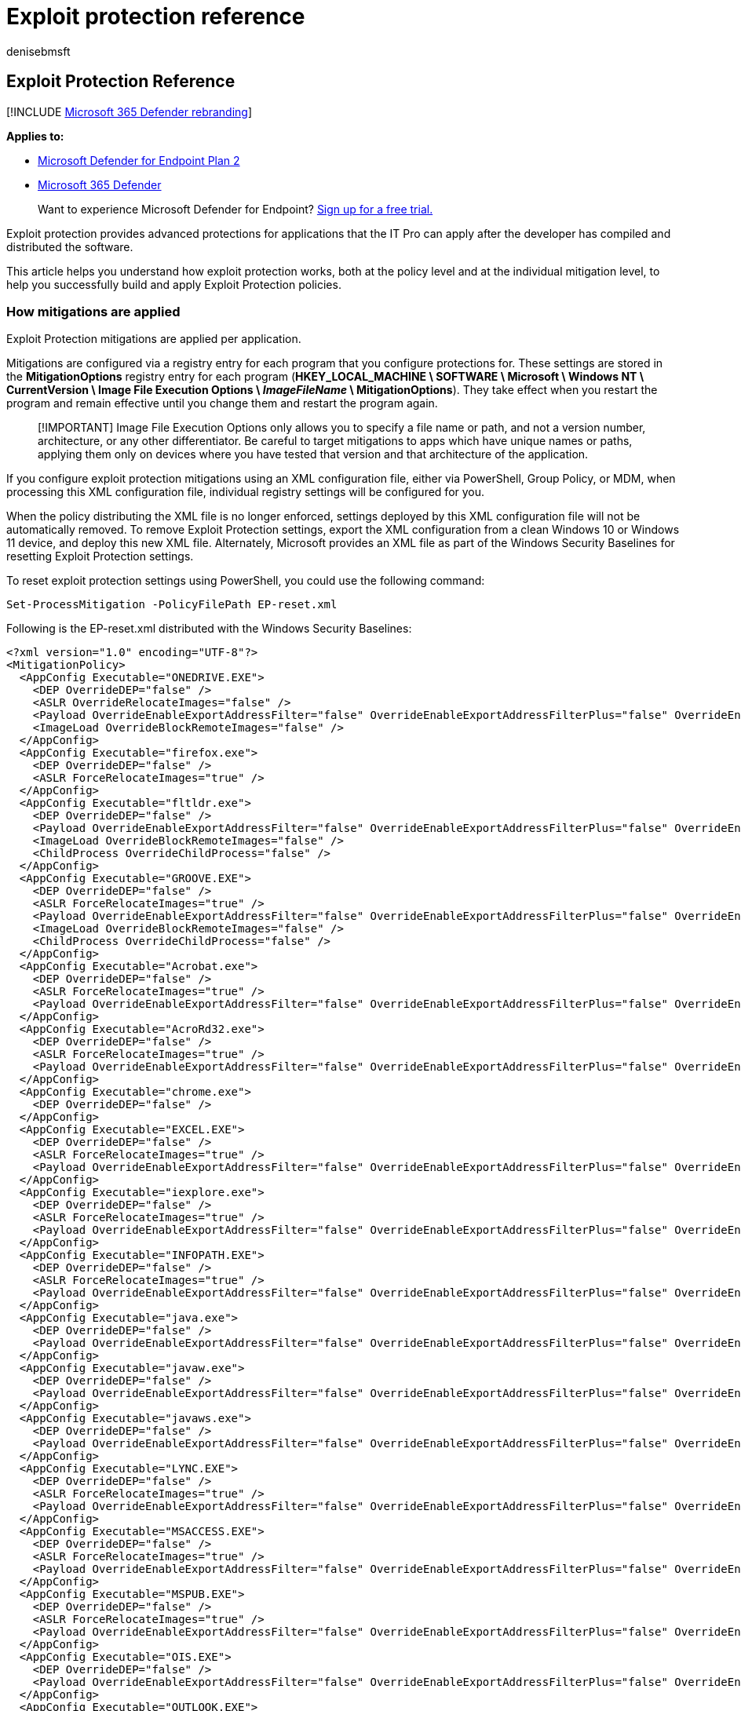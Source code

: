 = Exploit protection reference
:audience: ITPro
:author: denisebmsft
:description: Details on how the exploit protection feature works in Windows
:keywords: mitigations, vulnerabilities, vulnerability, mitigation, exploit, exploits, emet
:manager: dansimp
:ms.author: deniseb
:ms.collection: m365-security-compliance
:ms.custom: asr
:ms.date: 10/19/2021
:ms.localizationpriority: medium
:ms.mktglfcycl: manage
:ms.pagetype: security
:ms.reviewer: cjacks
:ms.service: microsoft-365-security
:ms.sitesec: library
:ms.subservice: mde
:ms.topic: article
:search.appverid: met150

== Exploit Protection Reference

[!INCLUDE xref:../../includes/microsoft-defender.adoc[Microsoft 365 Defender rebranding]]

*Applies to:*

* https://go.microsoft.com/fwlink/?linkid=2154037[Microsoft Defender for Endpoint Plan 2]
* https://go.microsoft.com/fwlink/?linkid=2118804[Microsoft 365 Defender]

____
Want to experience Microsoft Defender for Endpoint?
https://signup.microsoft.com/create-account/signup?products=7f379fee-c4f9-4278-b0a1-e4c8c2fcdf7e&ru=https://aka.ms/MDEp2OpenTrial?ocid=docs-wdatp-enablesiem-abovefoldlink[Sign up for a free trial.]
____

Exploit protection provides advanced protections for applications that the IT Pro can apply after the developer has compiled and distributed the software.

This article helps you understand how exploit protection works, both at the policy level and at the individual mitigation level, to help you successfully build and apply Exploit Protection policies.

=== How mitigations are applied

Exploit Protection mitigations are applied per application.

Mitigations are configured via a registry entry for each program that you configure protections for.
These settings are stored in the *MitigationOptions* registry entry for each program (*HKEY_LOCAL_MACHINE \ SOFTWARE \ Microsoft \ Windows NT \ CurrentVersion \ Image File Execution Options \ _ImageFileName_ \ MitigationOptions*).
They take effect when you restart the program and remain effective until you change them and restart the program again.

____
[!IMPORTANT] Image File Execution Options only allows you to specify a file name or path, and not a version number, architecture, or any other differentiator.
Be careful to target mitigations to apps which have unique names or paths, applying them only on devices where you have tested that version and that architecture of the application.
____

If you configure exploit protection mitigations using an XML configuration file, either via PowerShell, Group Policy, or MDM, when processing this XML configuration file, individual registry settings will be configured for you.

When the policy distributing the XML file is no longer enforced, settings deployed by this XML configuration file will not be automatically removed.
To remove Exploit Protection settings, export the XML configuration from a clean Windows 10 or Windows 11 device, and deploy this new XML file.
Alternately, Microsoft provides an XML file as part of the Windows Security Baselines for resetting Exploit Protection settings.

To reset exploit protection settings using PowerShell, you could use the following command:

[,powershell]
----
Set-ProcessMitigation -PolicyFilePath EP-reset.xml
----

Following is the EP-reset.xml distributed with the Windows Security Baselines:

[,xml]
----
<?xml version="1.0" encoding="UTF-8"?>
<MitigationPolicy>
  <AppConfig Executable="ONEDRIVE.EXE">
    <DEP OverrideDEP="false" />
    <ASLR OverrideRelocateImages="false" />
    <Payload OverrideEnableExportAddressFilter="false" OverrideEnableExportAddressFilterPlus="false" OverrideEnableImportAddressFilter="false" OverrideEnableRopStackPivot="false" OverrideEnableRopCallerCheck="false" OverrideEnableRopSimExec="false" />
    <ImageLoad OverrideBlockRemoteImages="false" />
  </AppConfig>
  <AppConfig Executable="firefox.exe">
    <DEP OverrideDEP="false" />
    <ASLR ForceRelocateImages="true" />
  </AppConfig>
  <AppConfig Executable="fltldr.exe">
    <DEP OverrideDEP="false" />
    <Payload OverrideEnableExportAddressFilter="false" OverrideEnableExportAddressFilterPlus="false" OverrideEnableImportAddressFilter="false" OverrideEnableRopStackPivot="false" OverrideEnableRopCallerCheck="false" OverrideEnableRopSimExec="false" />
    <ImageLoad OverrideBlockRemoteImages="false" />
    <ChildProcess OverrideChildProcess="false" />
  </AppConfig>
  <AppConfig Executable="GROOVE.EXE">
    <DEP OverrideDEP="false" />
    <ASLR ForceRelocateImages="true" />
    <Payload OverrideEnableExportAddressFilter="false" OverrideEnableExportAddressFilterPlus="false" OverrideEnableImportAddressFilter="false" OverrideEnableRopStackPivot="false" OverrideEnableRopCallerCheck="false" OverrideEnableRopSimExec="false" />
    <ImageLoad OverrideBlockRemoteImages="false" />
    <ChildProcess OverrideChildProcess="false" />
  </AppConfig>
  <AppConfig Executable="Acrobat.exe">
    <DEP OverrideDEP="false" />
    <ASLR ForceRelocateImages="true" />
    <Payload OverrideEnableExportAddressFilter="false" OverrideEnableExportAddressFilterPlus="false" OverrideEnableImportAddressFilter="false" OverrideEnableRopStackPivot="false" OverrideEnableRopCallerCheck="false" OverrideEnableRopSimExec="false" />
  </AppConfig>
  <AppConfig Executable="AcroRd32.exe">
    <DEP OverrideDEP="false" />
    <ASLR ForceRelocateImages="true" />
    <Payload OverrideEnableExportAddressFilter="false" OverrideEnableExportAddressFilterPlus="false" OverrideEnableImportAddressFilter="false" OverrideEnableRopStackPivot="false" OverrideEnableRopCallerCheck="false" OverrideEnableRopSimExec="false" />
  </AppConfig>
  <AppConfig Executable="chrome.exe">
    <DEP OverrideDEP="false" />
  </AppConfig>
  <AppConfig Executable="EXCEL.EXE">
    <DEP OverrideDEP="false" />
    <ASLR ForceRelocateImages="true" />
    <Payload OverrideEnableExportAddressFilter="false" OverrideEnableExportAddressFilterPlus="false" OverrideEnableImportAddressFilter="false" OverrideEnableRopStackPivot="false" OverrideEnableRopCallerCheck="false" OverrideEnableRopSimExec="false" />
  </AppConfig>
  <AppConfig Executable="iexplore.exe">
    <DEP OverrideDEP="false" />
    <ASLR ForceRelocateImages="true" />
    <Payload OverrideEnableExportAddressFilter="false" OverrideEnableExportAddressFilterPlus="false" OverrideEnableImportAddressFilter="false" OverrideEnableRopStackPivot="false" OverrideEnableRopCallerCheck="false" OverrideEnableRopSimExec="false" />
  </AppConfig>
  <AppConfig Executable="INFOPATH.EXE">
    <DEP OverrideDEP="false" />
    <ASLR ForceRelocateImages="true" />
    <Payload OverrideEnableExportAddressFilter="false" OverrideEnableExportAddressFilterPlus="false" OverrideEnableImportAddressFilter="false" OverrideEnableRopStackPivot="false" OverrideEnableRopCallerCheck="false" OverrideEnableRopSimExec="false" />
  </AppConfig>
  <AppConfig Executable="java.exe">
    <DEP OverrideDEP="false" />
    <Payload OverrideEnableExportAddressFilter="false" OverrideEnableExportAddressFilterPlus="false" OverrideEnableImportAddressFilter="false" OverrideEnableRopStackPivot="false" OverrideEnableRopCallerCheck="false" OverrideEnableRopSimExec="false" />
  </AppConfig>
  <AppConfig Executable="javaw.exe">
    <DEP OverrideDEP="false" />
    <Payload OverrideEnableExportAddressFilter="false" OverrideEnableExportAddressFilterPlus="false" OverrideEnableImportAddressFilter="false" OverrideEnableRopStackPivot="false" OverrideEnableRopCallerCheck="false" OverrideEnableRopSimExec="false" />
  </AppConfig>
  <AppConfig Executable="javaws.exe">
    <DEP OverrideDEP="false" />
    <Payload OverrideEnableExportAddressFilter="false" OverrideEnableExportAddressFilterPlus="false" OverrideEnableImportAddressFilter="false" OverrideEnableRopStackPivot="false" OverrideEnableRopCallerCheck="false" OverrideEnableRopSimExec="false" />
  </AppConfig>
  <AppConfig Executable="LYNC.EXE">
    <DEP OverrideDEP="false" />
    <ASLR ForceRelocateImages="true" />
    <Payload OverrideEnableExportAddressFilter="false" OverrideEnableExportAddressFilterPlus="false" OverrideEnableImportAddressFilter="false" OverrideEnableRopStackPivot="false" OverrideEnableRopCallerCheck="false" OverrideEnableRopSimExec="false" />
  </AppConfig>
  <AppConfig Executable="MSACCESS.EXE">
    <DEP OverrideDEP="false" />
    <ASLR ForceRelocateImages="true" />
    <Payload OverrideEnableExportAddressFilter="false" OverrideEnableExportAddressFilterPlus="false" OverrideEnableImportAddressFilter="false" OverrideEnableRopStackPivot="false" OverrideEnableRopCallerCheck="false" OverrideEnableRopSimExec="false" />
  </AppConfig>
  <AppConfig Executable="MSPUB.EXE">
    <DEP OverrideDEP="false" />
    <ASLR ForceRelocateImages="true" />
    <Payload OverrideEnableExportAddressFilter="false" OverrideEnableExportAddressFilterPlus="false" OverrideEnableImportAddressFilter="false" OverrideEnableRopStackPivot="false" OverrideEnableRopCallerCheck="false" OverrideEnableRopSimExec="false" />
  </AppConfig>
  <AppConfig Executable="OIS.EXE">
    <DEP OverrideDEP="false" />
    <Payload OverrideEnableExportAddressFilter="false" OverrideEnableExportAddressFilterPlus="false" OverrideEnableImportAddressFilter="false" OverrideEnableRopStackPivot="false" OverrideEnableRopCallerCheck="false" OverrideEnableRopSimExec="false" />
  </AppConfig>
  <AppConfig Executable="OUTLOOK.EXE">
    <DEP OverrideDEP="false" />
    <ASLR ForceRelocateImages="true" />
    <Payload OverrideEnableExportAddressFilter="false" OverrideEnableExportAddressFilterPlus="false" OverrideEnableImportAddressFilter="false" OverrideEnableRopStackPivot="false" OverrideEnableRopCallerCheck="false" OverrideEnableRopSimExec="false" />
  </AppConfig>
  <AppConfig Executable="plugin-container.exe">
    <DEP OverrideDEP="false" />
    <Payload OverrideEnableExportAddressFilter="false" OverrideEnableExportAddressFilterPlus="false" OverrideEnableImportAddressFilter="false" OverrideEnableRopStackPivot="false" OverrideEnableRopCallerCheck="false" OverrideEnableRopSimExec="false" />
  </AppConfig>
  <AppConfig Executable="POWERPNT.EXE">
    <DEP OverrideDEP="false" />
    <ASLR ForceRelocateImages="true" />
    <Payload OverrideEnableExportAddressFilter="false" OverrideEnableExportAddressFilterPlus="false" OverrideEnableImportAddressFilter="false" OverrideEnableRopStackPivot="false" OverrideEnableRopCallerCheck="false" OverrideEnableRopSimExec="false" />
  </AppConfig>
  <AppConfig Executable="PPTVIEW.EXE">
    <DEP OverrideDEP="false" />
    <ASLR ForceRelocateImages="true" />
    <Payload OverrideEnableExportAddressFilter="false" OverrideEnableExportAddressFilterPlus="false" OverrideEnableImportAddressFilter="false" OverrideEnableRopStackPivot="false" OverrideEnableRopCallerCheck="false" OverrideEnableRopSimExec="false" />
  </AppConfig>
  <AppConfig Executable="VISIO.EXE">
    <DEP OverrideDEP="false" />
    <ASLR ForceRelocateImages="true" />
    <Payload OverrideEnableExportAddressFilter="false" OverrideEnableExportAddressFilterPlus="false" OverrideEnableImportAddressFilter="false" OverrideEnableRopStackPivot="false" OverrideEnableRopCallerCheck="false" OverrideEnableRopSimExec="false" />
  </AppConfig>
  <AppConfig Executable="VPREVIEW.EXE">
    <DEP OverrideDEP="false" />
    <ASLR ForceRelocateImages="true" />
    <Payload OverrideEnableExportAddressFilter="false" OverrideEnableExportAddressFilterPlus="false" OverrideEnableImportAddressFilter="false" OverrideEnableRopStackPivot="false" OverrideEnableRopCallerCheck="false" OverrideEnableRopSimExec="false" />
  </AppConfig>
  <AppConfig Executable="WINWORD.EXE">
    <DEP OverrideDEP="false" />
    <ASLR ForceRelocateImages="true" />
    <Payload OverrideEnableExportAddressFilter="false" OverrideEnableExportAddressFilterPlus="false" OverrideEnableImportAddressFilter="false" OverrideEnableRopStackPivot="false" OverrideEnableRopCallerCheck="false" OverrideEnableRopSimExec="false" />
  </AppConfig>
  <AppConfig Executable="wmplayer.exe">
    <DEP OverrideDEP="false" />
    <Payload OverrideEnableExportAddressFilter="false" OverrideEnableExportAddressFilterPlus="false" OverrideEnableImportAddressFilter="false" OverrideEnableRopStackPivot="false" OverrideEnableRopCallerCheck="false" OverrideEnableRopSimExec="false" />
  </AppConfig>
  <AppConfig Executable="wordpad.exe">
    <DEP OverrideDEP="false" />
    <Payload OverrideEnableExportAddressFilter="false" OverrideEnableExportAddressFilterPlus="false" OverrideEnableImportAddressFilter="false" OverrideEnableRopStackPivot="false" OverrideEnableRopCallerCheck="false" OverrideEnableRopSimExec="false" />
  </AppConfig>
</MitigationPolicy>
----

=== Mitigation Reference

The following sections detail the protections provided by each exploit protection mitigation, the compatibility considerations for the mitigation, and the configuration options available.

=== Arbitrary code guard

==== Description

Arbitrary code guard helps protect against a malicious attacker loading the code of their choice into memory through a memory safety vulnerability and being able to execute that code.

Arbitrary code guard protects an application from executing dynamically generated code (code that is not loaded, for example, from the exe itself or a dll).
Arbitrary code guard works by preventing memory from being marked as executable.
When an application attempts to link:/windows/win32/api/memoryapi/nf-memoryapi-virtualalloc[allocate memory], we check the protection flags.
(Memory can be allocated with read, write, and/or execute protection flags.) If the allocation attempts to include the link:/windows/win32/memory/memory-protection-constants[_execute_] protection flag, then the memory allocation fails and returns an error code (STATUS_DYNAMIC_CODE_BLOCKED).
Similarly, if an application attempts to link:/windows/win32/api/memoryapi/nf-memoryapi-virtualprotect[change the protection flags of memory] that has already been allocated and includes the link:/windows/win32/memory/memory-protection-constants[_execute_] protection flag, then the permission change fails and returns an error code (STATUS_DYNAMIC_CODE_BLOCKED).

By preventing the _execute_ flag from being set, the data execution prevention feature of Windows 10 and Windows 11 can then protect against the instruction pointer being set to that memory and running that code.

==== Compatibility considerations

Arbitrary code guard prevents allocating any memory as executable, which presents a compatibility issue with approaches such as Just-in-Time (JIT) compilers.
Most modern browsers, for example, will compile JavaScript into native code in order to optimize performance.
In order to support this mitigation, they will need to be rearchitected to move the JIT compilation outside of the protected process.
Other applications whose design dynamically generates code from scripts or other intermediate languages will be similarly incompatible with this mitigation.

==== Configuration options

*Allow thread opt-out* - You can configure the mitigation to allow an individual thread to opt-out of this protection.
The developer must have written the application with awareness of this mitigation, and have called the link:/windows/win32/api/processthreadsapi/nf-processthreadsapi-setthreadinformation[*SetThreadInformation*] API with the _ThreadInformation_ parameter set to *ThreadDynamicCodePolicy* in order to be allowed to execute dynamic code on this thread.

*Audit only* - You can enable this mitigation in audit mode in order to measure the potential compatibility impact on an application.
Audit events can then be viewed either in the event viewer or using Advanced Hunting in link:/microsoft-365/security/defender/advanced-hunting-overview[Defender for Endpoint].

=== Block low integrity images

==== Description

Block low integrity images prevents the application from loading files that are untrusted, typically because they have been downloaded from the internet from a sandboxed browser.

This mitigation will block image loads if the image has an Access Control Entry (ACE) which grants access to Low IL processes and which does not have a trust label ACE.
It is implemented by the memory manager, which blocks the file from being mapped into memory.
If an application attempts to map a low integrity image, it will trigger a STATUS_ACCESS_DENIED error.
For details on how integrity levels work, see link:/windows/win32/secauthz/mandatory-integrity-control[Mandatory Integrity Control].

==== Compatibility considerations

Block low integrity images will prevent the application from loading files that were downloaded from the internet.
If your application workflow requires loading images that are downloaded, you will want to ensure that they are downloaded from a higher-trust process, or are explicitly relabeled in order to apply this mitigation.

==== Configuration options

*Audit Only* - You can enable this mitigation in audit mode in order to measure the potential compatibility impact on an application.
Audit events can then be viewed either in the event viewer or using Advanced Hunting in link:/microsoft-365/security/defender/advanced-hunting-overview[Microsoft Defender for Endpoint].

=== Block remote images

==== Description

Blocking remote images helps to prevent the application from loading files that are hosted on a remote device, such as a UNC share.
Blocking remote images helps protect against loading binaries into memory that are on an external device controlled by the attacker.

This mitigation will block image loads if the image is determined to be on a remote device.
It is implemented by the memory manager, which blocks the file from being mapped into memory.
If an application attempts to map a remote file, it will trigger a STATUS_ACCESS_DENIED error.

==== Compatibility considerations

Block remote images will prevent the application from loading images from remote devices.
If your application loads files or plug-ins from remote devices, then it will not be compatible with this mitigation.

==== Configuration options

*Audit Only* - You can enable this mitigation in audit mode in order to measure the potential compatibility impact on an application.
Audit events can then be viewed either in the event viewer or using Advanced Hunting in link:/microsoft-365/security/defender/advanced-hunting-overview[Microsoft Defender for Endpoint].

=== Block untrusted fonts

==== Description

Block untrusted fonts mitigates the risk of a flaw in font parsing leading to the attacker being able to run code on the device.
Only fonts that are installed into the windows\fonts directory will be loaded for processing by GDI.

This mitigation is implemented within GDI, which validates the location of the file.
If the file is not in the system fonts directory, the font will not be loaded for parsing and that call will fail.

This mitigation is in addition to the built-in mitigation provided in Windows 10 1607 and later, and Windows 11, which moves font parsing out of the kernel and into a user-mode app container.
Any exploit based on font parsing, as a result, happens in a sandboxed and isolated context, which reduces the risk significantly.
For details on this mitigation, see the blog https://www.microsoft.com/security/blog/2017/01/13/hardening-windows-10-with-zero-day-exploit-mitigations/[Hardening Windows 10 with zero-day exploit mitigations].

==== Compatibility considerations

The most common use of fonts outside of the system fonts directory is with link:/typography/fonts/font-faq#web[web fonts].
Modern browsers, such as Microsoft Edge, use DirectWrite instead of GDI, and are not impacted.
However, legacy browsers, such as Internet Explorer 11 (and IE mode in the new Microsoft Edge) can be impacted, particularly with applications such as Office 365, which use font glyphs to display UI.

==== Configuration options

*Audit Only* - You can enable this mitigation in audit mode in order to measure the potential compatibility impact on an application.
Audit events can then be viewed either in the event viewer or using Advanced Hunting in link:/microsoft-365/security/defender/advanced-hunting-overview[Microsoft Defender for Endpoint].

=== Code integrity guard

==== Description

Code integrity guard ensures that all binaries loaded into a process are digitally signed by Microsoft.
Code integrity guard includes link:/windows-hardware/drivers/install/whql-release-signature[WHQL] (Windows Hardware Quality Labs) signatures, which will allow WHQL-approved drivers to run within the process.

This mitigation is implemented within the memory manager, which blocks the binary from being mapped into memory.
If you attempt to load a binary that is not signed by Microsoft, the memory manger will return the error STATUS_INVALID_IMAGE_HASH.
By blocking at the memory manager level, this prevents both binaries loaded by the process and binaries injected into the process.

==== Compatibility considerations

This mitigation specifically blocks any binary that is not signed by Microsoft.
As such, it will be incompatible with most third-party software, unless that software is distributed by (and digitally signed by) the Microsoft Store, and the option to allow loading of images signed by the Microsoft Store is selected.

==== Configuration options

*Also allow loading of images signed by Microsoft Store* - Applications that are distributed by the Microsoft Store will be digitally signed by the Microsoft Store, and adding this configuration will allow binaries that have gone through the store certification process to be loaded by the application.

*Audit Only* - You can enable this mitigation in audit mode in order to measure the potential compatibility impact on an application.
Audit events can then be viewed either in the event viewer or using Advanced Hunting in link:/microsoft-365/security/defender/advanced-hunting-overview[Microsoft Defender for Endpoint].

=== Control flow guard (CFG)

==== Description

Control flow guard (CFG) mitigates the risk of attackers using memory corruption vulnerabilities by protecting indirect function calls.
For example, an attacker may use a buffer overflow vulnerability to overwrite memory containing a function pointer, and replace that function pointer with a pointer to executable code of their choice (which may also have been injected into the program).

This mitigation is provided by injecting another check at compile time.
Before each indirect function call, another instructions are added which verify that the target is a valid call target before it is called.
If the target is not a valid call target, then the application is terminated.
As such, only applications that are compiled with CFG support can benefit from this mitigation.

The check for a valid target is provided by the Windows kernel.
When executable files are loaded, the metadata for indirect call targets is extracted at load time and marked as valid call targets.
Additionally, when memory is allocated and marked as executable (such as for generated code), these memory locations are also marked as valid call targets, to support mechanisms such as JIT compilation.

==== Compatibility considerations

Since applications must be compiled to support CFG, they implicitly declare their compatibility with it.
Most applications, therefore, should work with this mitigation enabled.
Because these checks are compiled into the binary, the configuration you can apply is merely to disable checks within the Windows kernel.
In other words, the mitigation is on by default, but you can configure the Windows kernel to always return "yes" if you later determine that there is a compatibility issue that the application developer did not discover in their testing, which should be rare.

==== Configuration options

*Use strict CFG* - In strict mode, all binaries loaded into the process must be compiled for Control Flow Guard (or have no executable code in them - such as resource dlls) in order to be loaded.

____
[!Note] *Control flow guard* has no audit mode.
Binaries are compiled with this mitigation enabled.
____

=== Data Execution Prevention (DEP)

==== Description

Data execution prevention (DEP) prevents memory that was not explicitly allocated as executable from being executed.
DEP helps protect against an attacker injecting malicious code into the process, such as through a buffer overflow, and then executing that code.

If you attempt to set the instruction pointer to a memory address not marked as executable, the processor will throw an exception (general-protection violation), causing the application to crash.

==== Compatibility considerations

All x64, ARM, and ARM-64 executables have DEP enabled by default, and it cannot be disabled.
Since an application will have never been executed without DEP, compatibility is assumed.

All x86 (32-bit) binaries have DEP enabled by default, but DEP can be disabled per process.
Some old legacy applications, typically applications developed prior to Windows XP SP2, might not be compatible with DEP.
Such applications typically generate code dynamically (for example, JIT compiling) or link to older libraries (such as older versions of ATL) which dynamically generate code.

==== Configuration options

*Enable ATL Thunk emulation* - This configuration option disables ATL Thunk emulation.
ATL, the ActiveX Template Library, is designed to be as small and fast as possible.
In order to reduce binary size, it would use a technique called _thunking_.
Thunking is typically thought of for interacting between 32-bit and 16-bit applications, but there are no 16-bit components to ATL here.
Rather, in order to optimize for binary size, ATL will store machine code in memory that is not word-aligned (creating a smaller binary), and then invoke that code directly.
ATL components compiled with Visual Studio 7.1 or earlier (Visual Studio 2003) do not allocate this memory as executable - thunk emulation resolves that compatibility issue.
Applications that have a binary extension model (such as Internet Explorer 11) will often need to have ATL Thunk emulation enabled.

=== Disable extension points

==== Description

This mitigation disables various extension points for an application, which might be used to establish persistence or elevate privileges of malicious content.

This includes:

* *AppInit DLLs* - Whenever a process starts, the system will load the specified DLL into to context of the newly started process before calling its entry point function.
link:/windows/win32/winmsg/about-window-classes#application-global-classes[Details on AppInit DLLs can be found here].
With this mitigation applied, AppInit DLLs are not loaded.
Beginning with Windows 7, AppInit DLLs need to be digitally signed, link:/windows/win32/win7appqual/appinit-dlls-in-windows-7-and-windows-server-2008-r2[as described here].
Additionally, beginning with Windows 8, AppInit DLLs will not be loaded if SecureBoot is enabled, link:/windows/win32/dlls/secure-boot-and-appinit-dlls[as described here].
* *Legacy IMEs* - An Input Method Editor (IME) allows a user to type text in a language that has more characters than can be represented on a keyboard.
Third parties are able to create IMEs.
A malicious IME might obtain credentials or other sensitive information from this input capture.
Some IMEs, referred to as Legacy IMEs, will only work on Windows Desktop apps, and not UWP apps.
This mitigation will also prevent this legacy IME from loading into the specified Windows Desktop app.
* *Windows Event Hooks* - An application can call the link:/windows/win32/api/winuser/nf-winuser-setwineventhook[SetWinEventHook API] to register interest in an event taking place.
A DLL is specified and can be injected into the process.
This mitigation forces the hook to be posted to the registering process rather than running in-process through an injected DLL.

==== Compatibility considerations

Most of these extension points are relatively infrequently used, so compatibility impact is typically small, particularly at an individual application level.
The one consideration is if users are using third-party Legacy IMEs that will not work with the protected application.

==== Configuration options

There are no configuration options for this mitigation.

____
[!Note] *Disable extension points* has no audit mode.
____

=== Disable Win32k system calls

==== Description

Win32k.sys provides a broad attack surface for an attacker.
As a kernel-mode component, it is frequently targeted as an escape vector for applications that are sandboxed.
This mitigation prevents calls into win32k.sys by blocking a thread from converting itself into a GUI thread, which is then given access to invoke Win32k functions.
A thread is non-GUI when created, but converted on first call to win32k.sys, or through an API call to link:/windows/win32/api/winuser/nf-winuser-isguithread[IsGuiThread].

==== Compatibility considerations

This mitigation is designed for processes that are dedicated non-UI processes.
For example, many modern browsers will use process isolation and incorporate non-UI processes.
Any application that displays a GUI using a single process will be impacted by this mitigation.

==== Configuration options

*Audit Only* - You can enable this mitigation in audit mode in order to measure the potential compatibility impact on an application.
Audit events can then be viewed either in the event viewer or using Advanced Hunting in link:/microsoft-365/security/defender/advanced-hunting-overview[Microsoft Defender for Endpoint].

=== Do not allow child processes

==== Description

This mitigation prevents an application from creating new child applications.
A common technique used by adversaries is to initiate a trusted process on the device with malicious input (a "living off the land" attack), which often requires launching another application on the device.
If there are no legitimate reasons why an application would launch a child process, this mitigation mitigates that potential attack vector.
The mitigation is applied by setting a property on the process token, which blocks creating a token for the child process with the error message STATUS_CHILD_PROCESS_BLOCKED.

==== Compatibility considerations

If your application launches child applications for any reason, such as supporting hyperlinks that launch a browser or an external browser, or which launch other utilities on the computer, this functionality will be broken with this mitigation applied.

==== Configuration options

*Audit Only* - You can enable this mitigation in audit mode in order to measure the potential compatibility impact on an application.
Audit events can then be viewed either in the event viewer or using Advanced Hunting in link:/microsoft-365/security/defender/advanced-hunting-overview[Microsoft Defender for Endpoint].

=== Export address filtering

==== Description

Export address filtering (EAF) mitigates the risk of malicious code looking at the export address table of all loaded modules to find modules that contain useful APIs for their attack.
This is a common tactic used by shellcode.
In order to mitigate the risk of such an attack, this mitigation protects three commonly attacked modules:

* ntdll.dll
* kernelbase.dll
* kernel32.dll

The mitigation protects the memory page in the [export directory that points to the link:/windows/win32/debug/pe-format#export-address-table[export address table].
This memory page will have the link:/windows/win32/memory/creating-guard-pages[PAGE_GUARD] protection applied to it.
When someone tries to access this memory, it will generate a STATUS_GUARD_PAGE_VIOLATION.
The mitigation handles this exception, and if the accessing instruction doesn't pass validation, the process will be terminated.

==== Compatibility considerations

This mitigation is primarily an issue for applications such as debuggers, sandboxed applications, applications using DRM, or applications that implement anti-debugging technology.

==== Configuration options

*Validate access for modules that are commonly abused by exploits* - This option, also known as EAF+, adds protections for other commonly attacked modules:

* `mshtml.dll`
* `flash*.ocx`
* `jscript*.ocx`
* `vbscript.dll`
* `vgx.dll`
* `mozjs.dll`
* `xul.dll`
* `acrord32.dll`
* `acrofx32.dll`
* `acroform.api`

Additionally, by enabling EAF+, this mitigation adds the PAGE_GUARD protection to the page containing the "MZ" header, the first two bytes of the link:/windows/win32/debug/pe-format#ms-dos-stub-image-only[DOS header in a PE file], which is another aspect of known memory content which shellcode can look for to identify modules potentially of interest in memory.

*Audit Only* - You can enable this mitigation in audit mode in order to measure the potential compatibility impact on an application.
Audit events can then be viewed either in the event viewer or using Advanced Hunting in link:/microsoft-365/security/defender/advanced-hunting-overview[Microsoft Defender for Endpoint].

=== Force randomization for images (Mandatory ASLR)

==== Description

Address Space Layout Randomization (ASLR) mitigates the risk of an attacker using their knowledge of the memory layout of the system in order to execute code that is already present in process memory and already marked as executable.
This can mitigate the risk of an attacker using techniques such as return-to-libc attacks, where the adversary sets the context and then modifies the return address to execute existing code with context that suits the adversary's purpose.

Mandatory ASLR forces a rebase of all DLLs within the process.
A developer can enable ASLR using the link:/cpp/build/reference/dynamicbase-use-address-space-layout-randomization[/DYNAMICBASE] linker option, and this mitigation has the same effect.

When the memory manager is mapping in the image into the process, Mandatory ASLR will forcibly rebase DLLs and EXEs that have not opted in to ASLR.
Note, however, that this rebasing has no entropy, and can therefore be placed at a predictable location in memory.
For rebased and randomized location of binaries, this mitigation should be paired with <<randomize-memory-allocations-bottom-up-aslr,Randomize memory allocations (Bottom-up ASLR)>>.

==== Compatibility considerations

This compatibility impact of ASLR is typically constrained to older applications that were built using compilers that made assumptions about the base address of a binary file or have stripped out base relocation information.
This can lead to unpredictable errors as the execution flow attempts to jump to the expected, rather than the actual, location in memory.

==== Configuration options

*Do not allow stripped images* - This option blocks the loading of images that have had relocation information stripped.
The Windows PE file format contains absolute addresses, and the compiler also generates a [base relocation table that the loader can use to find all relative memory references and their offset, so they can be updated if the binary does not load at its preferred base address.
Some older applications strip out this information in production builds, and therefore these binaries cannot be rebased.
This mitigation blocks such binaries from being loaded (instead of allowing them to load at their preferred base address).

____
[!Note] *Force randomization for images (Mandatory ASLR)* has no audit mode.
____

=== Import address filtering (IAF)

==== Description

The import address filtering (IAF) mitigation helps mitigate the risk of an adversary changing the control flow of an application by modifying the import address table (IAT) to redirect to arbitrary code of the attacker's choice when that function is called.
An attacker could use this approach to hijack control, or to intercept, inspect, and potentially block calls to sensitive APIs.

The memory pages for all protected APIs will have the link:/windows/win32/memory/creating-guard-pages[PAGE_GUARD] protection applied to them.
When someone tries to access this memory, it will generate a STATUS_GUARD_PAGE_VIOLATION.
The mitigation handles this exception, and if the accessing instruction doesn't pass validation, the process will be terminated.

This mitigation protects the following Windows APIs:

* `GetProcAddress`
* `GetProcAddressForCaller`
* `LoadLibraryA`
* `LoadLibraryExA`
* `LoadLibraryW`
* `LoadLibraryExW`
* `LdrGetProcedureAddress`
* `LdrGetProcedureAddressEx`
* `LdrGetProcedureAddressForCaller`
* `LdrLoadDll`
* `VirtualProtect`
* `VirtualProtectEx`
* `VirtualAlloc`
* `VirtualAllocEx`
* `NtAllocateVirtualMemory`
* `NtProtectVirtualMemory`
* `CreateProcessA`
* `CreateProcessW`
* `WinExec`
* `CreateProcessAsUserA`
* `CreateProcessAsUserW`
* `GetModuleHandleA`
* `GetModuleHandleW`
* `RtlDecodePointer`
* `DecodePointer`

==== Compatibility considerations

Legitimate applications that perform API interception may be detected by this mitigation and cause some applications to crash.
Examples include security software and application compatibility shims.

==== Configuration options

*Audit Only* - You can enable this mitigation in audit mode in order to measure the potential compatibility impact on an application.
Audit events can then be viewed either in the event viewer or using Advanced Hunting in link:/microsoft-365/security/defender/advanced-hunting-overview[Microsoft Defender for Endpoint].

=== Randomize memory allocations (Bottom-up ASLR)

==== Description

Randomize memory allocations (Bottom-up ASLR) adds entropy to relocations, so their location is randomized and therefore less predictable.
This mitigation requires Mandatory ASLR to take effect.

The size of the 32-bit address space places practical constraints on the entropy that can be added, and therefore 64-bit applications make it more difficult for an attacker to guess a location in memory.

==== Compatibility considerations

Most applications that are compatible with Mandatory ASLR (rebasing) are also compatible with the other entropy of Bottom-up ASLR.
Some applications may have pointer-truncation issues if they are saving local pointers in 32-bit variables (expecting a base address below 4 GB), and thus will be incompatible with the high entropy option (which can be disabled).

==== Configuration options

*Don't use high entropy* - this option disables the use of high-entropy ASLR, which adds 24 bits of entropy (1 TB of variance) into the bottom-up allocation for 64-bit applications.

____
[!Note] *Randomize memory allocations (Bottom-up ASLR)* has no audit mode.
____

=== Simulate execution (SimExec)

==== Description

Simulate execution (SimExec) is a mitigation for 32-bit applications only.
This helps validate that calls to sensitive APIs will return to legitimate caller functions.
It does this by intercepting calls into sensitive APIs, and then simulating the execution of those APIs by walking through the encoded assembly language instructions looking for the RET instruction, which should return to the caller.
It then inspects that function and walks backwards in memory to find the preceding CALL instruction to determine whether the function and CALL instruction match, and that the RET hasn't been intercepted.

The APIs intercepted by this mitigation are:

* `LoadLibraryA`
* `LoadLibraryW`
* `LoadLibraryExA`
* `LoadLibraryExW`
* `LdrLoadDll`
* `VirtualAlloc`
* `VirtualAllocEx`
* `NtAllocateVirtualMemory`
* `VirtualProtect`
* `VirtualProtectEx`
* `NtProtectVirtualMemory`
* `HeapCreate`
* `RtlCreateHeap`
* `CreateProcessA`
* `CreateProcessW`
* `CreateProcessInternalA`
* `CreateProcessInternalW`
* `NtCreateUserProcess`
* `NtCreateProcess`
* `NtCreateProcessEx`
* `CreateRemoteThread`
* `CreateRemoteThreadEx`
* `NtCreateThreadEx`
* `WriteProcessMemory`
* `NtWriteVirtualMemory`
* `WinExec`
* `CreateFileMappingA`
* `CreateFileMappingW`
* `CreateFileMappingNumaW`
* `NtCreateSection`
* `MapViewOfFile`
* `MapViewOfFileEx`
* `MapViewOfFileFromApp`
* `LdrGetProcedureAddressForCaller`

If a ROP gadget is detected, the process is terminated.

==== Compatibility considerations

Applications that perform API interception, particularly security software, can cause compatibility problems with this mitigation.

This mitigation is incompatible with the Arbitrary Code Guard mitigation.

==== Configuration options

*Audit Only* - You can enable this mitigation in audit mode in order to measure the potential compatibility impact on an application.
Audit events can then be viewed either in the event viewer or using Advanced Hunting in link:/microsoft-365/security/defender/advanced-hunting-overview[Microsoft Defender for Endpoint].

=== Validate API invocation (CallerCheck)

==== Description

Validate API invocation (CallerCheck) is a mitigation for return-oriented programming (ROP) techniques that validates that sensitive APIs were called from a valid caller.
This mitigation inspects the passed return address, and then heuristically disassembles backwards to find a call above the return address to determine if the call target matches the parameter passed into the function.

The APIs intercepted by this mitigation are:

* `LoadLibraryA`
* `LoadLibraryW`
* `LoadLibraryExA`
* `LoadLibraryExW`
* `LdrLoadDll`
* `VirtualAlloc`
* `VirtualAllocEx`
* `NtAllocateVirtualMemory`
* `VirtualProtect`
* `VirtualProtectEx`
* `NtProtectVirtualMemory`
* `HeapCreate`
* `RtlCreateHeap`
* `CreateProcessA`
* `CreateProcessW`
* `CreateProcessInternalA`
* `CreateProcessInternalW`
* `NtCreateUserProcess`
* `NtCreateProcess`
* `NtCreateProcessEx`
* `CreateRemoteThread`
* `CreateRemoteThreadEx`
* `NtCreateThreadEx`
* `WriteProcessMemory`
* `NtWriteVirtualMemory`
* `WinExec`
* `CreateFileMappingA`
* `CreateFileMappingW`
* `CreateFileMappingNumaW`
* `NtCreateSection`
* `MapViewOfFile`
* `MapViewOfFileEx`
* `MapViewOfFileFromApp`
* `LdrGetProcedureAddressForCaller`

If a ROP gadget is detected, the process is terminated.

==== Compatibility considerations

Applications that perform API interception, particularly security software, can cause compatibility problems with this mitigation.

This mitigation is incompatible with the Arbitrary Code Guard mitigation.

==== Configuration options

*Audit Only* - You can enable this mitigation in audit mode in order to measure the potential compatibility impact on an application.
Audit events can then be viewed either in the event viewer or using Advanced Hunting in link:/microsoft-365/security/defender/advanced-hunting-overview[Microsoft Defender for Endpoint].

=== Validate exception chains (SEHOP)

==== Description

Validate exception chains (SEHOP) is a mitigation against the _Structured Exception Handler (SEH) overwrite_ exploitation technique.
link:/windows/win32/debug/structured-exception-handling[Structured exception handling] is the process by which an application can ask to handle a particular exception.
Exception handlers are chained together, so that if one exception handler chooses not to handle a particular exception, it can be passed on to the next exception handler in the chain until one decides to handle it.
Because the list of handler is dynamic, it is stored on the stack.
An attacker can use a stack overflow vulnerability to then overwrite the exception handler with a pointer to the code of the attacker's choice.

This mitigation relies on the design of SEH, where each SEH entry contains both a pointer to the exception handler, as well as a pointer to the next handler in the exception chain.
This mitigation is called by the exception dispatcher, which validates the SEH chain when an exception is invoked.
It verifies that:

* All exception chain records are within the stack boundaries
* All exception records are aligned
* No exception handler pointers are pointing to the stack
* There are no backward pointers
* The exception chain ends at a known final exception handler

If these validations fail, then exception handling is aborted, and the exception will not be handled.

==== Compatibility considerations

Compatibility issues with SEHOP are relatively rare.
It's uncommon for an application to take a dependency on corrupting the exception chain.
However, some applications are impacted by the subtle changes in timing, which may manifest as a race condition that reveals a latent multi-threading bug in the application.

==== Configuration options

____
[!Note] *Validate exception chains (SEHOP)* has no audit mode.
____

=== Validate handle usage

==== Description

_Validate handle usage_ is a mitigation that helps protect against an attacker using an existing handle to access a protected object.
A link:/windows/win32/sysinfo/handles-and-objects[handle] is a reference to a protected object.
If application code is referencing an invalid handle, that could indicate that an adversary is attempting to use a handle it has previously recorded (but which application reference counting wouldn't be aware of).
If the application attempts to use an invalid object, instead of simply returning null, the application will raise an exception (STATUS_INVALID_HANDLE).

This mitigation is automatically applied to Windows Store applications.

==== Compatibility considerations

Applications that were not accurately tracking handle references, and which were not wrapping these operations in exception handlers, will potentially be impacted by this mitigation.

==== Configuration options

____
[!Note] *Validate handle usage* has no audit mode.
____

=== Validate heap integrity

==== Description

The _validate heap integrity_ mitigation increases the protection level of heap mitigations in Windows, by causing the application to terminate if a heap corruption is detected.
The mitigations include:

* Preventing a HEAP handle from being freed
* Performing another validation on extended block headers for heap allocations
* Verifying that heap allocations are not already flagged as in-use
* Adding guard pages to large allocations, heap segments, and subsegments above a minimum size

==== Compatibility considerations

This mitigation is already applied by default for 64-bit applications and for 32-bit applications targeting Windows Vista or later.
Legacy applications from Windows XP or earlier are most at-risk, though compatibility issues are rare.

==== Configuration options

____
[!Note] *Validate heap integrity* has no audit mode.
____

=== Validate image dependency integrity

==== Description

The _validate image dependency_ mitigation helps protect against attacks that attempt to substitute code for dlls that are statically linked by Windows binaries.
The technique of DLL planting abuses the loader's search mechanism to inject malicious code, which can be used to get malicious code running in an elevated context.
When the loader is loading a Windows signed binary, and then loads up any dlls that the binary depends on, these binaries will be verified to ensure that they are also digitally signed as a Windows binary.
If they fail the signature check, the dll will not be loaded, and will throw an exception, returning a status of STATUS_INVALID_IMAGE_HASH.

==== Compatibility considerations

Compatibility issues are uncommon.
Applications that depend on replacing Windows binaries with local private versions will be impacted, and there is also a small risk of revealing subtle timing bugs in multi-threaded applications.

==== Configuration options

*Audit Only* - You can enable this mitigation in audit mode in order to measure the potential compatibility impact on an application.
Audit events can then be viewed either in the event viewer or using Advanced Hunting in link:/microsoft-365/security/defender/advanced-hunting-overview[Microsoft Defender for Endpoint].

=== Validate stack integrity (StackPivot)

==== Description

The _validate stack integrity (StackPivot)_ mitigation helps protect against the Stack Pivot attack, a ROP attack where an attacker creates a fake stack in heap memory, and then tricks the application into returning into the fake stack that controls the flow of execution.

This mitigation intercepts many Windows APIs, and inspects the value of the stack pointer.
If the address of the stack pointer does not fall between the bottom and the top of the stack, then an event is recorded and, if not in audit mode, the process will be terminated.

The APIs intercepted by this mitigation are:

* `LoadLibraryA`
* `LoadLibraryW`
* `LoadLibraryExA`
* `LoadLibraryExW`
* `LdrLoadDll`
* `VirtualAlloc`
* `VirtualAllocEx`
* `NtAllocateVirtualMemory`
* `VirtualProtect`
* `VirtualProtectEx`
* `NtProtectVirtualMemory`
* `HeapCreate`
* `RtlCreateHeap`
* `CreateProcessA`
* `CreateProcessW`
* `CreateProcessInternalA`
* `CreateProcessInternalW`
* `NtCreateUserProcess`
* `NtCreateProcess`
* `NtCreateProcessEx`
* `CreateRemoteThread`
* `CreateRemoteThreadEx`
* `NtCreateThreadEx`
* `WriteProcessMemory`
* `NtWriteVirtualMemory`
* `WinExec`
* `CreateFileMappingA`
* `CreateFileMappingW`
* `CreateFileMappingNumaW`
* `NtCreateSection`
* `MapViewOfFile`
* `MapViewOfFileEx`
* `MapViewOfFileFromApp`
* `LdrGetProcedureAddressForCaller`

==== Compatibility considerations

Applications that are using fake stacks will be impacted, and there is also a small risk of revealing subtle timing bugs in multi-threaded applications.
Applications that perform API interception, particularly security software, can cause compatibility problems with this mitigation.

This mitigation is incompatible with the Arbitrary Code Guard mitigation.

==== Configuration options

*Audit Only* - You can enable this mitigation in audit mode in order to measure the potential compatibility impact on an application.
Audit events can then be viewed either in the event viewer or using Advanced Hunting in link:/microsoft-365/security/defender/advanced-hunting-overview[Microsoft Defender for Endpoint].
